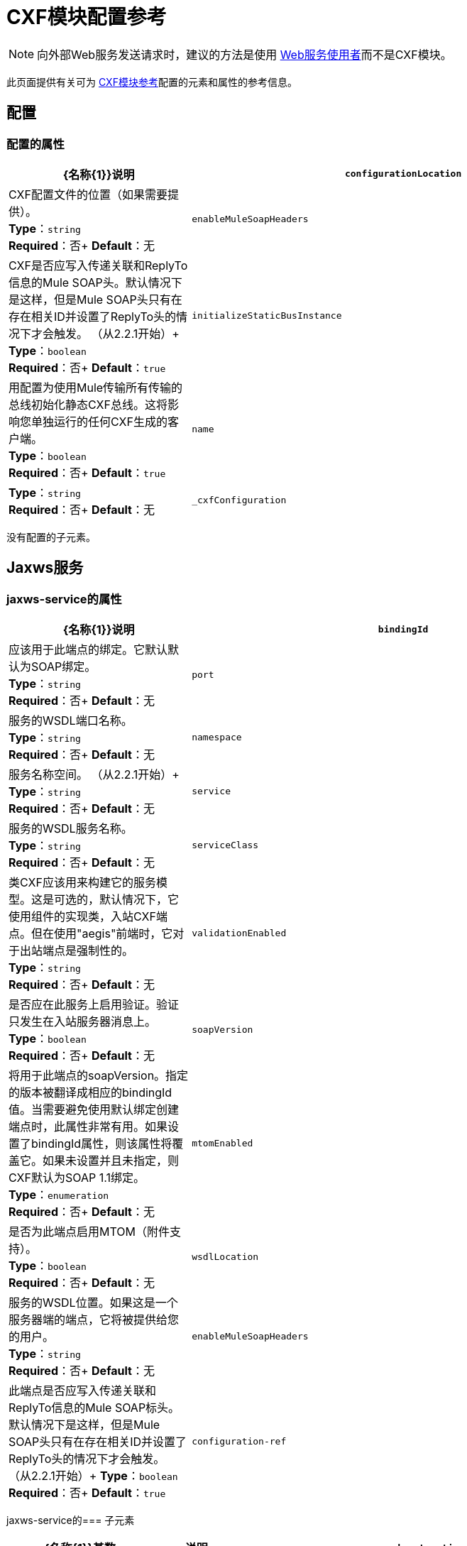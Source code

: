 =  CXF模块配置参考
:keywords: cxf, soap connector

[NOTE]
向外部Web服务发送请求时，建议的方法是使用 link:/mule-user-guide/v/3.7/web-service-consumer[Web服务使用者]而不是CXF模块。

此页面提供有关可为 link:/mule-user-guide/v/3.7/cxf-module-reference[CXF模块参考]配置的元素和属性的参考信息。

== 配置

=== 配置的属性

[%header,cols="30,70"]
|===
| {名称{1}}说明
| `configurationLocation`  | CXF配置文件的位置（如果需要提供）。 +
*Type*：`string` +
*Required*：否+
*Default*：无
| `enableMuleSoapHeaders`  | CXF是否应写入传递关联和ReplyTo信息的Mule SOAP头。默认情况下是这样，但是Mule SOAP头只有在存在相关ID并设置了ReplyTo头的情况下才会触发。 （从2.2.1开始）+
*Type*：`boolean` +
*Required*：否+
*Default*：`true`
| `initializeStaticBusInstance`  |用配置为使用Mule传输所有传输的总线初始化静态CXF总线。这将影响您单独运行的任何CXF生成的客户端。 +
*Type*：`boolean` +
*Required*：否+
*Default*：`true`
| `name` | *Type*：`string` +
*Required*：否+
*Default*：无
| `_cxfConfiguration`  |   - 
|===

没有配置的子元素。

==  Jaxws服务

===  jaxws-service的属性

[%header,cols="30,70"]
|===
| {名称{1}}说明
| `bindingId`  |应该用于此端点的绑定。它默认默认为SOAP绑定。 +
*Type*：`string` +
*Required*：否+
*Default*：无
| `port`  |服务的WSDL端口名称。 +
*Type*：`string` +
*Required*：否+
*Default*：无
| `namespace`  |服务名称空间。 （从2.2.1开始）+
*Type*：`string` +
*Required*：否+
*Default*：无
| `service`  |服务的WSDL服务名称。 +
*Type*：`string` +
*Required*：否+
*Default*：无
| `serviceClass`  |类CXF应该用来构建它的服务模型。这是可选的，默认情况下，它使用组件的实现类，入站CXF端点。但在使用"aegis"前端时，它对于出站端点是强制性的。 +
*Type*：`string` +
*Required*：否+
*Default*：无
| `validationEnabled`  |是否应在此服务上启用验证。验证只发生在入站服务器消息上。 +
*Type*：`boolean` +
*Required*：否+
*Default*：无
| `soapVersion`  |将用于此端点的soapVersion。指定的版本被翻译成相应的bindingId值。当需要避免使用默认绑定创建端点时，此属性非常有用。如果设置了bindingId属性，则该属性将覆盖它。如果未设置并且未指定，则CXF默认为SOAP 1.1绑定。 +
*Type*：`enumeration` +
*Required*：否+
*Default*：无
| `mtomEnabled`  |是否为此端点启用MTOM（附件支持）。 +
*Type*：`boolean` +
*Required*：否+
*Default*：无
| `wsdlLocation`  |服务的WSDL位置。如果这是一个服务器端的端点，它将被提供给您的用户。 +
*Type*：`string` +
*Required*：否+
*Default*：无
| `enableMuleSoapHeaders`  |此端点是否应写入传递关联和ReplyTo信息的Mule SOAP标头。默认情况下是这样，但是Mule SOAP头只有在存在相关ID并设置了ReplyTo头的情况下才会触发。 （从2.2.1开始）+
*Type*：`boolean` +
*Required*：否+
*Default*：`true`
| `configuration-ref`  |应该使用的CXF配置。 +
*Type*：`string` +
*Required*：否+
*Default*：无
|===

jaxws-service的=== 子元素

[%header,cols="25,15,65"]
|===
| {名称{1}}基数|说明
| `schemaLocations`  | 0..1  |   - 
| `ws-security`  | 0..1  |启用WS-Security的配置
| `properties`  | 0..1  |此服务的其他属性。
| `abstract-databinding`  | 0..1  |应该是sed的数据绑定实现。默认情况下，这是JAX-WS前端的JAXB和简单前端的Aegis。作为Mule元素的子项的任意扩展的占位符。如果需要将全局元素添加到配置中，其他传输和模块可以扩展它（但首先考虑更具体的元素，如抽象连接器）。
| `features`  | 0..1  |您希望将任何CXF功能应用于客户端/ server.ee CXF文档以获取有关功能的更多信息。
| `inInterceptors`  | 0..1  |此服务的其他传入拦截器。
| `inFaultInterceptors`  | 0..1  |附加入站故障拦截器。
| `outInterceptors`  | 0..1  |额外的传出拦截器。
| `outFaultInterceptors`  | 0..1  |附加的输出故障拦截器。
|===

==  Jaxws客户端

===  jaxws-client的属性

[%header,cols="30,70"]
|===
| {名称{1}}说明
| `soapVersion`  |用于此端点的soapVersion。指定的版本被翻译成相应的bindingId值。当需要避免使用默认绑定创建端点时，此属性非常有用。如果设置了bindingId属性，则该属性将覆盖它。如果未设置并且未指定，则CXF默认为SOAP 1.1绑定。 +
*Type*：`enumeration` +
*Required*：否+
*Default*：无
| `mtomEnabled`  |是否为此端点启用MTOM（附件支持）。 +
*Type*：`boolean` +
*Required*：否+
*Default*：无
| `wsdlLocation`  |服务的WSDL位置。如果这是一个服务器端的端点，它将被提供给您的用户。 +
*Type*：`string` +
*Required*：否+
*Default*：无
| `enableMuleSoapHeaders`  |此端点是否应写入传递关联和ReplyTo信息的Mule SOAP标头。默认情况下是这样，但是Mule SOAP头只有在存在相关ID并设置了ReplyTo头的情况下才会触发。 （截至2.2.1。）+
*Type*：`boolean` +
*Required*：否+
*Default*：`true`
| `configuration-ref`  |应该使用的CXF配置。 +
*Type*：`string` +
*Required*：否+
*Default*：无
| `serviceClass`  |类CXF应该用于为客户端构建其服务模型。 +
*Type*：`string` +
*Required*：否+
*Default*：无
| `decoupledEndpoint`  |对启用了WS-Addressing的客户端的端点回复。 +
*Type*：`string` +
*Required*：否+
*Default*：无
| `operation`  |您希望在出站端点上调用的操作。 +
*Type*：`string` +
*Required*：否+
*Default*：无
| `clientClass`  | CXF使用CXF的wsdl2java工具生成的客户端类的名称。如果客户端和服务器都不在同一个JVM中，则必须使用wsdl2java。否则，如果两种情况下的端点地址相同，则这可以是可选的。 +
*Type*：`string` +
*Required*：否+
*Default*：无
| `port`  |您希望用来与服务通信的WSDL端口。 +
*Type*：`string` +
*Required*：否+
*Default*：无
|===

===  jaxws-client的子元素

[%header,cols="20,10,70"]
|===
| {名称{1}}基数 |说明
| `ws-security`  | 0..1  |   - 
| `properties`  | 0..1  |此服务的其他属性。
| `abstract-databinding`  | 0..1  |应该使用的数据绑定实现。默认情况下，这是JAX-WS前端的JAXB和简单前端的Aegis。作为Mule元素的子项的任意扩展的占位符。如果需要将全局元素添加到配置中，其他传输和模块可以扩展它（但首先考虑更具体的元素，如抽象连接器）。
| `features`  | 0..1  |您希望应用于客户端/服务器的任何CXF功能。有关功能的更多信息，请参阅CXF文档。
| `inInterceptors`  | 0..1  |此服务的其他传入拦截器。
| `inFaultInterceptors`  | 0..1  |附加入站故障拦截器。
| `outInterceptors`  | 0..1  |额外的传出拦截器。
| `outFaultInterceptors`  | 0..1  |附加的输出故障拦截器。
|===

== 常见的CXF元素

以下是您可以在CXF服务和客户端上设置的子元素。有关CXF拦截器的更多信息，请参阅 link:http://cxf.apache.org/docs/interceptors.html[CXF文档]。

[%header,cols="20,80"]
|===
| {名称{1}}说明
| `databinding`  |应该使用的数据绑定实现。默认情况下，这是JAX-WS前端的JAXB和简单前端的Aegis。这应该以Spring bean的形式指定。
| `features`  |您希望应用于客户端和服务器的任何CXF功能。有关功能的更多信息，请参阅CXF文档。
| `inInterceptors`  |此服务的其他传入拦截器。
| `inFaultInterceptors`  |额外的传入故障拦截器。
| `outInterceptors`  |额外的传出拦截器。
| `outFaultInterceptors`  |额外的传出故障拦截器。
|===

=== 拦截器示例

[source,xml, linenums]
----
<cxf:jaxws-client serviceClass="com.mulesoft.example.HelloWorld"
    operation="sayHello" port="HelloWorldPort">
    <cxf:inInterceptors>
        <spring:bean class="org.apache.cxf.interceptor.LoggingInInterceptor"/>
    </cxf:inInterceptors>
    <cxf:outInterceptors>
        <spring:bean class="org.apache.cxf.interceptor.LoggingOutInterceptor"/>
    </cxf:outInterceptors>
</cxf:jaxws-client>
----

=== 数据绑定示例

[source,xml, linenums]
----
<cxf:simple-service>
    <cxf:aegis-databinding>
            <spring:property name="configuration">
                 <spring:bean class="org.apache.cxf.aegis.type.TypeCreationOptions" />
            </spring:property>
    </cxf:aegis-databinding>
</cxf:simple-service>
----

=== 特征示例

[source,xml, linenums]
----
<cxf:jaxws-service serviceClass="com.mulesoft.mule.example.security.Greeter">
    <cxf:features>
        <spring:bean class="org.mule.module.cxf.feature.PrettyLoggingFeature" />
    </cxf:features>
</cxf:jaxws-service>
----
